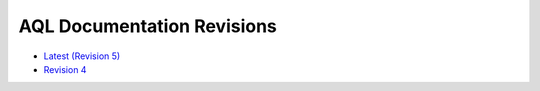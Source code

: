 AQL Documentation Revisions
===========================

* `Latest (Revision 5) <..>`_
* `Revision 4 <../revision4>`_